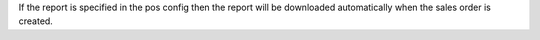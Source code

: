 If the report is specified in the pos config then the report will be downloaded automatically when the sales order is created.
